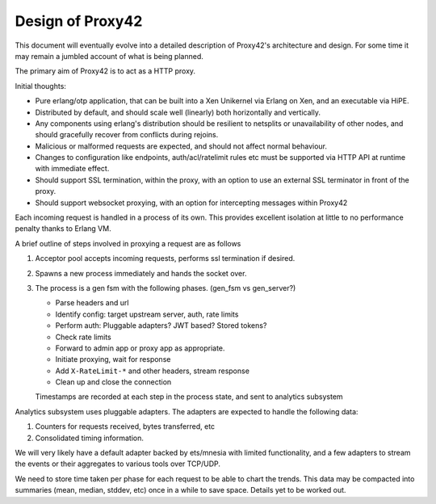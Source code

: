 Design of Proxy42
=================

This document will eventually evolve into a detailed description of Proxy42's
architecture and design. For some time it may remain a jumbled account of what
is being planned.

The primary aim of Proxy42 is to act as a HTTP proxy.

Initial thoughts:

- Pure erlang/otp application, that can be built into a Xen Unikernel via
  Erlang on Xen, and an executable via HiPE.

- Distributed by default, and should scale well (linearly) both horizontally
  and vertically.

- Any components using erlang's distribution should be resilient to netsplits
  or unavailability of other nodes, and should gracefully recover from
  conflicts during rejoins.

- Malicious or malformed requests are expected, and should not affect normal
  behaviour.

- Changes to configuration like endpoints, auth/acl/ratelimit rules etc must be
  supported via HTTP API at runtime with immediate effect.

- Should support SSL termination, within the proxy, with an option to use an
  external SSL terminator in front of the proxy.

- Should support websocket proxying, with an option for intercepting messages
  within Proxy42

Each incoming request is handled in a process of its own. This provides
excellent isolation at little to no performance penalty thanks to Erlang VM.

A brief outline of steps involved in proxying a request are as follows

#. Acceptor pool accepts incoming requests, performs ssl termination if desired.
#. Spawns a new process immediately and hands the socket over.
#. The process is a gen fsm with the following phases. (gen_fsm vs gen_server?)

   - Parse headers and url
   - Identify config: target upstream server, auth, rate limits
   - Perform auth: Pluggable adapters? JWT based? Stored tokens?
   - Check rate limits
   - Forward to admin app or proxy app as appropriate.
   - Initiate proxying, wait for response
   - Add ``X-RateLimit-*`` and other headers, stream response
   - Clean up and close the connection

   Timestamps are recorded at each step in the process state, and sent to
   analytics subsystem

Analytics subsystem uses pluggable adapters. The adapters are expected to
handle the following data:

#. Counters for requests received, bytes transferred, etc
#. Consolidated timing information.

We will very likely have a default adapter backed by ets/mnesia with limited
functionality, and a few adapters to stream the events or their aggregates to
various tools over TCP/UDP.

We need to store time taken per phase for each request to be able to chart the
trends.  This data may be compacted into summaries (mean, median, stddev, etc)
once in a while to save space. Details yet to be worked out.
